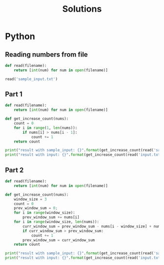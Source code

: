 #+TITLE: Solutions

* Python
** Reading numbers from file
#+begin_src python :results output
def read(filename):
    return [int(num) for num in open(filename)]

read('sample_input.txt')
#+end_src

#+RESULTS:
: [199, 200, 208, 210, 200, 207, 240, 269, 260, 263]

** Part 1
#+begin_src python :results output
def read(filename):
    return [int(num) for num in open(filename)]

def get_increase_count(nums):
    count = 0
    for i in range(1, len(nums)):
        if nums[i] > nums[i - 1]:
            count += 1
    return count

print("result with sample_input: {}".format(get_increase_count(read('sample_input.txt'))))
print("result with input: {}".format(get_increase_count(read('input.txt'))))
#+end_src

#+RESULTS:
: result with sample_input: 7
: result with input: 1583
** Part 2
#+begin_src python :results output
def read(filename):
    return [int(num) for num in open(filename)]

def get_increase_count(nums):
    window_size = 3
    count = 0
    prev_window_sum = 0;
    for i in range(window_size):
        prev_window_sum += nums[i]
    for i in range(window_size, len(nums)):
        curr_window_sum = prev_window_sum - nums[i - window_size] + nums[i]
        if curr_window_sum > prev_window_sum:
            count += 1
        prev_window_sum = curr_window_sum
    return count

print("result with sample_input: {}".format(get_increase_count(read('sample_input.txt'))))
print("result with input: {}".format(get_increase_count(read('input.txt'))))
#+end_src

#+RESULTS:
: result with sample_input: 5
: result with input: 1627
